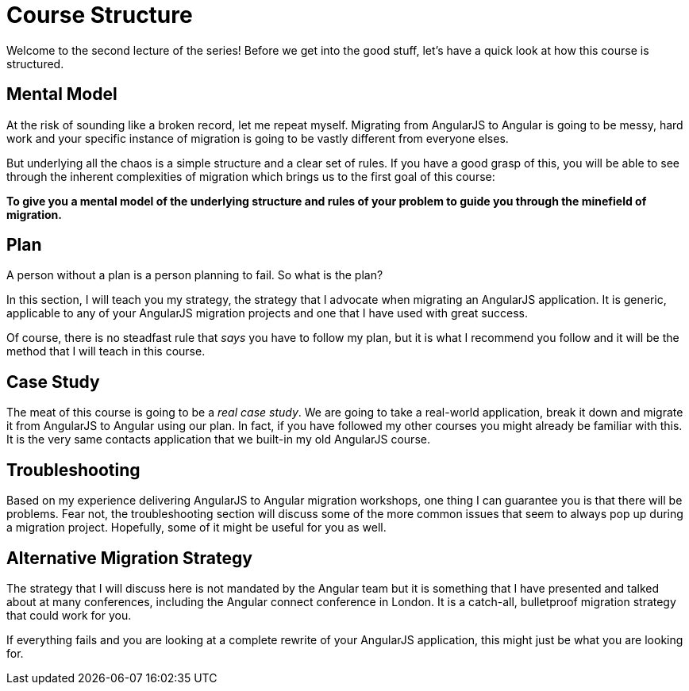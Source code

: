 = Course Structure

Welcome to the second lecture of the series! Before we get into the good stuff, let's have a quick look at how this course is structured.

== Mental Model

At the risk of sounding like a broken record, let me repeat myself. Migrating from AngularJS to Angular is going to be messy, hard work and your specific instance of migration is going to be vastly different from everyone elses.

But underlying all the chaos is a simple structure and a clear set of rules. If you have a good grasp of this, you will be able to see through the inherent complexities of migration which brings us to the first goal of this course:

*To give you a mental model of the underlying structure and rules of your problem to guide you through the minefield of migration.*


== Plan

A person without a plan is a person planning to fail. So what is the plan?

In this section, I will teach you my strategy, the strategy that I advocate when migrating an AngularJS application. It is generic, applicable to any of your AngularJS migration projects and one that I have used with great success.

Of course, there is no steadfast rule that _says_ you have to follow my plan, but it is what I recommend you follow and it will be the method that I will teach in this course.


== Case Study

The meat of this course is going to be a __real case study__. We are going to take a real-world application, break it down and migrate it from AngularJS to Angular using our plan. In fact, if you have followed my other courses you might already be familiar with this. It is the very same contacts application that we built-in my old AngularJS course.


== Troubleshooting

Based on my experience delivering AngularJS to Angular migration workshops, one thing I can guarantee you is that there will be problems. Fear not, the troubleshooting section will discuss some of the more common issues that seem to always pop up during a migration project. Hopefully, some of it might be useful for you as well.


== Alternative Migration Strategy
The strategy that I will discuss here is not mandated by the Angular team but it is something that I have presented and talked about at many conferences, including the Angular connect conference in London. It is a catch-all, bulletproof migration strategy that could work for you.

If everything fails and you are looking at a complete rewrite of your AngularJS application, this might just be what you are looking for.
